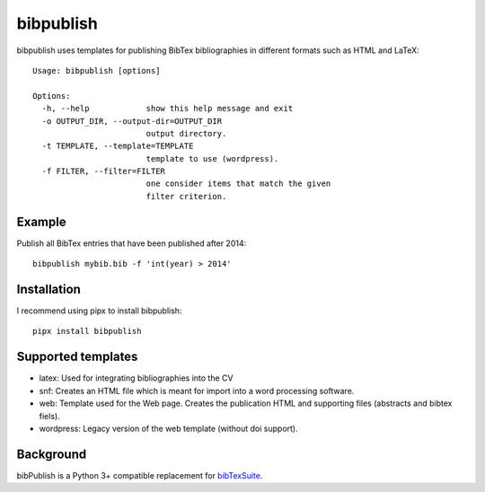 bibpublish
==========
bibpublish uses templates for publishing BibTex bibliographies in different formats such as HTML and LaTeX::

  Usage: bibpublish [options]
  
  Options:
    -h, --help            show this help message and exit
    -o OUTPUT_DIR, --output-dir=OUTPUT_DIR
                          output directory.
    -t TEMPLATE, --template=TEMPLATE
                          template to use (wordpress).
    -f FILTER, --filter=FILTER
                          one consider items that match the given
                          filter criterion.
Example
-------
Publish all BibTex entries that have been published after 2014::

  bibpublish mybib.bib -f 'int(year) > 2014'

Installation
------------
I recommend using pipx to install bibpublish::

  pipx install bibpublish


Supported templates
-------------------

- latex: Used for integrating bibliographies into the CV
- snf: Creates an HTML file which is meant for import into a word processing software.
- web: Template used for the Web page. Creates the publication HTML and supporting files (abstracts and bibtex fiels).
- wordpress: Legacy version of the web template (without doi support).


Background
----------
bibPublish is a Python 3+ compatible replacement for `bibTexSuite <https://github.com/AlbertWeichselbraun/bibTexSuite>`_.
